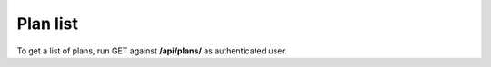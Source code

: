 Plan list
---------

To get a list of plans, run GET against **/api/plans/** as authenticated user.
